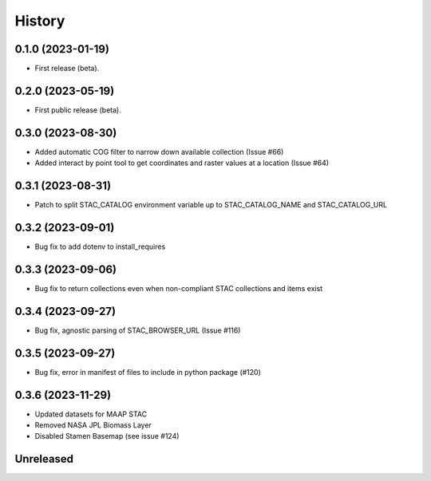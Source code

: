 =======
History
=======

0.1.0 (2023-01-19)
------------------

* First release (beta).


0.2.0 (2023-05-19)
------------------

* First public release (beta).


0.3.0 (2023-08-30)
----------------------

* Added automatic COG filter to narrow down available collection (Issue #66)
* Added interact by point tool to get coordinates and raster values at a location (Issue #64)

0.3.1 (2023-08-31)
----------------------

* Patch to split STAC_CATALOG environment variable up to STAC_CATALOG_NAME and STAC_CATALOG_URL

0.3.2 (2023-09-01)
----------------------

* Bug fix to add dotenv to install_requires

0.3.3 (2023-09-06)
----------------------

* Bug fix to return collections even when non-compliant STAC collections and items exist

0.3.4 (2023-09-27)
----------------------

* Bug fix, agnostic parsing of STAC_BROWSER_URL (Issue #116)

0.3.5 (2023-09-27)
----------------------

* Bug fix, error in manifest of files to include in python package (#120)

0.3.6 (2023-11-29)
----------------------

* Updated datasets for MAAP STAC
* Removed NASA JPL Biomass Layer
* Disabled Stamen Basemap (see issue #124)

Unreleased
----------------------
